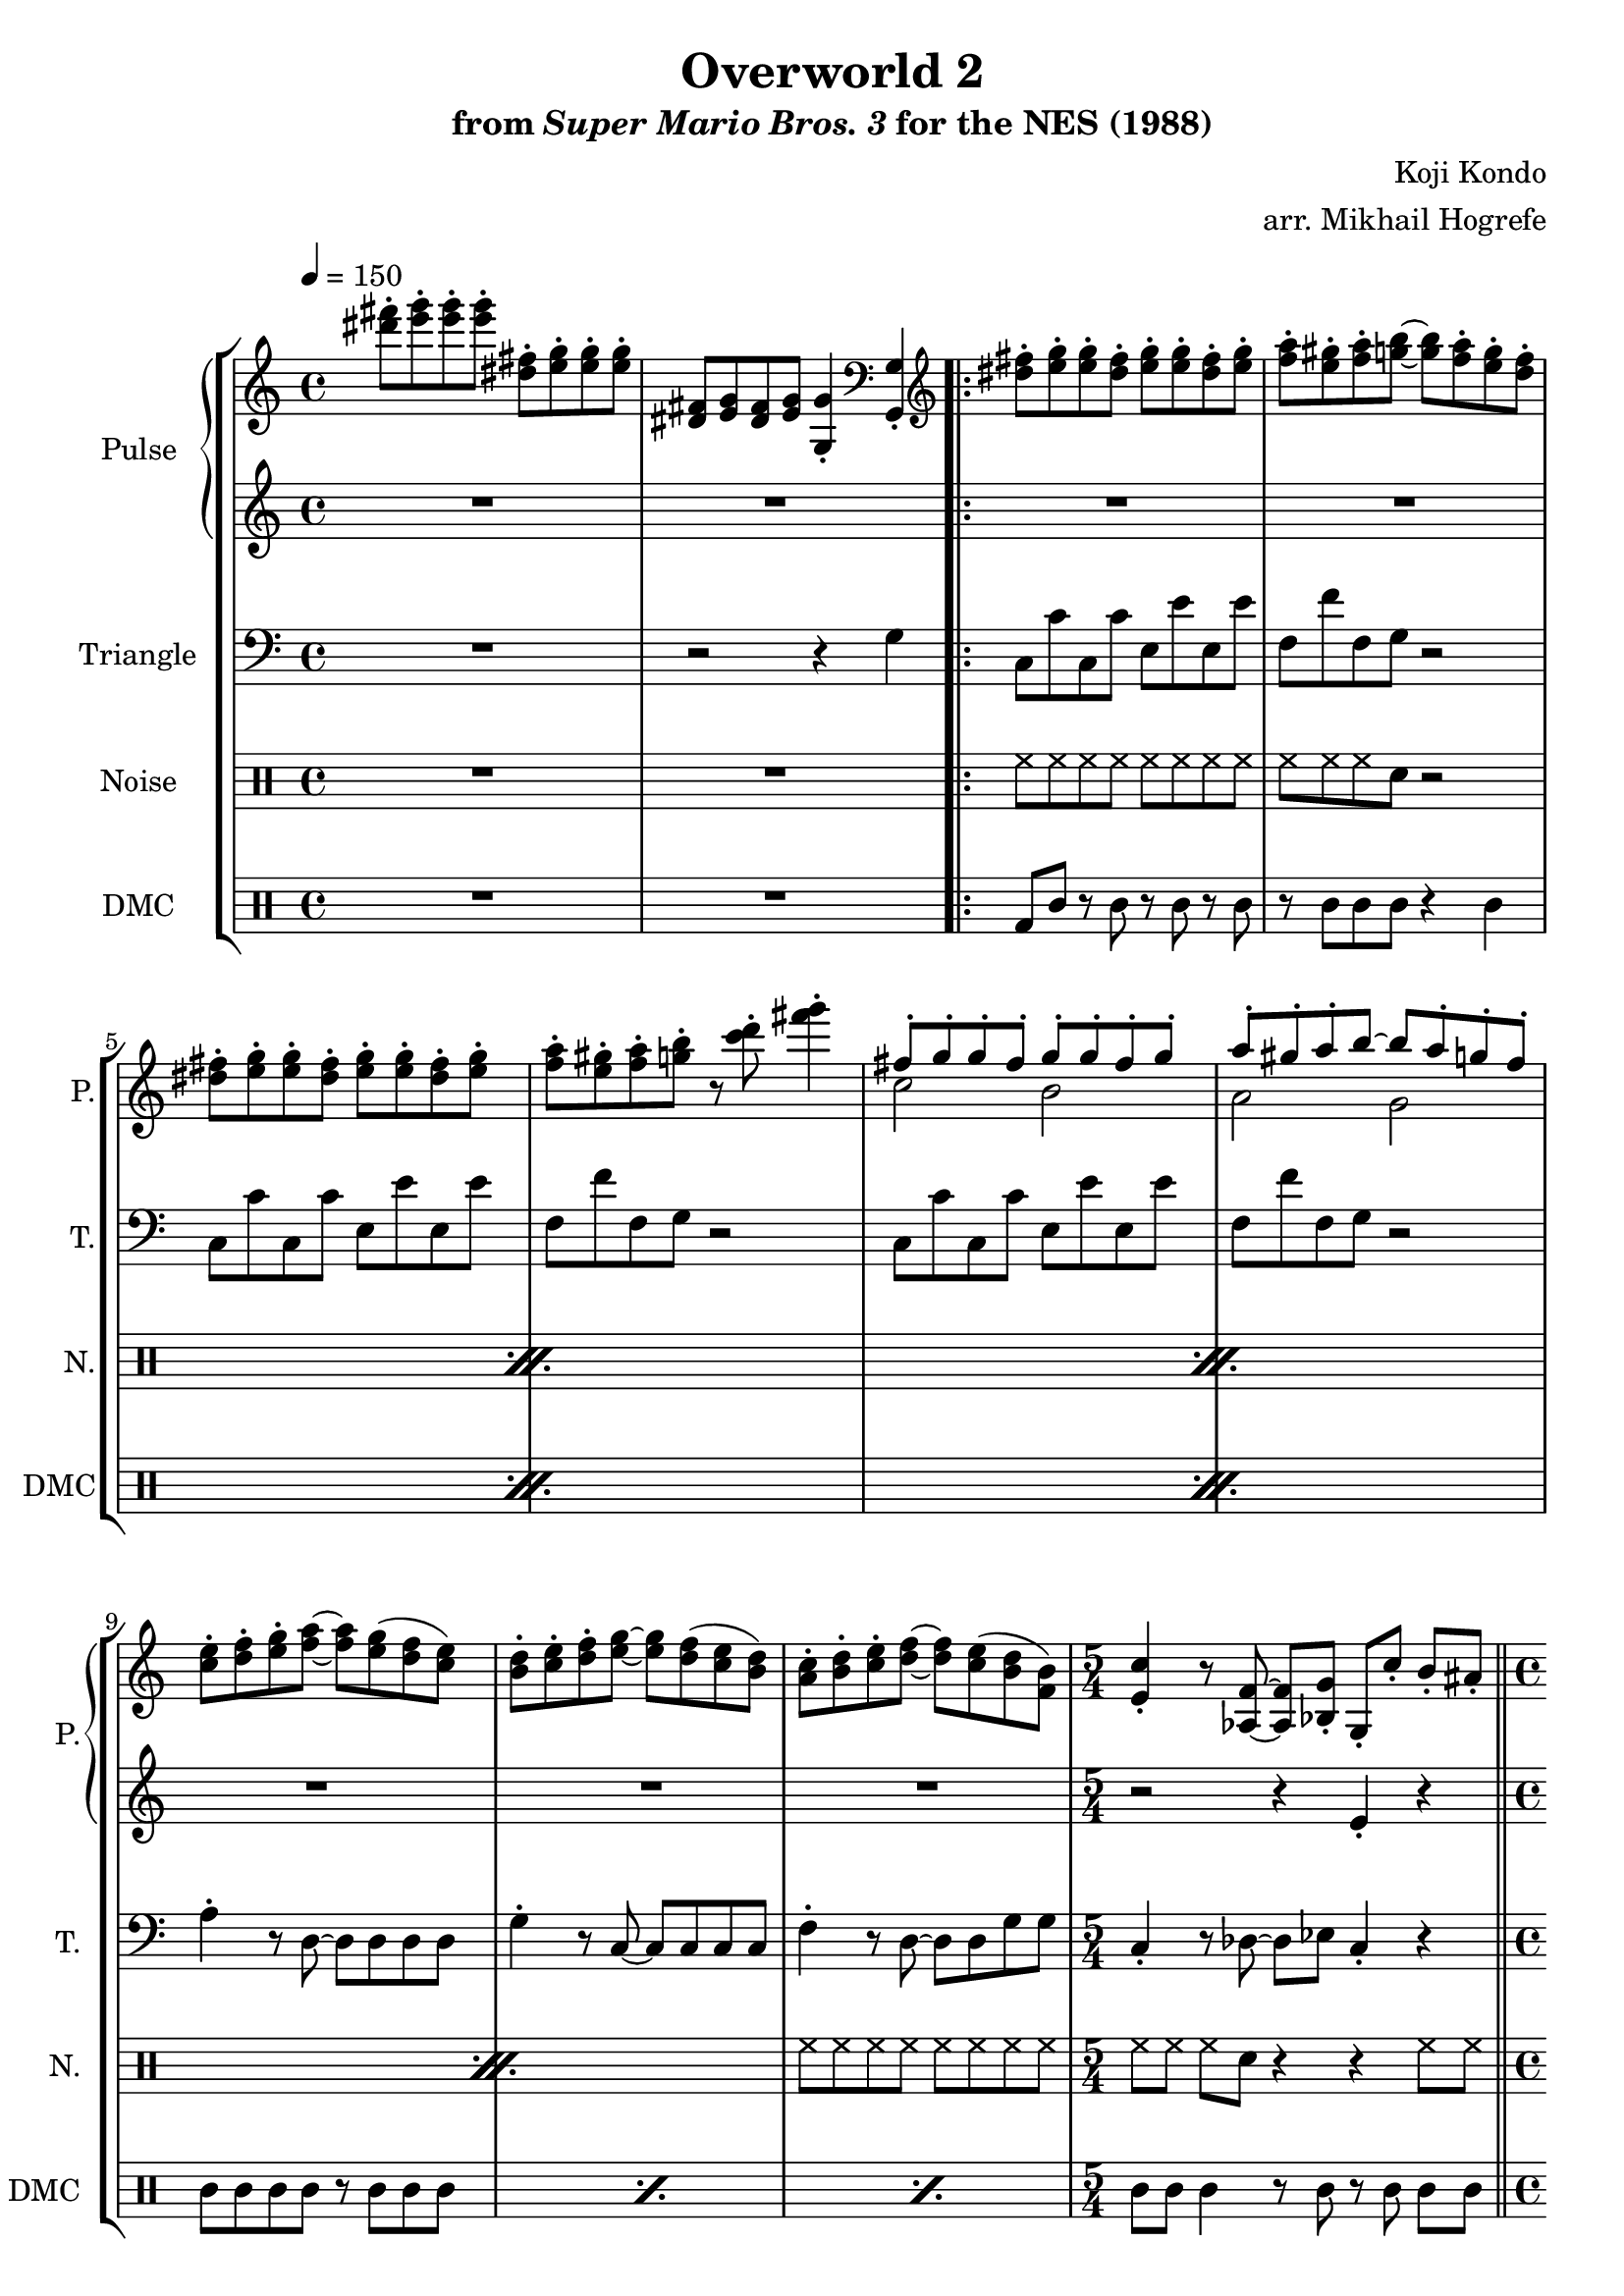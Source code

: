 \version "2.22.0"

\paper {
  left-margin = 0.6\in
}

\book {
    \header {
        title = "Overworld 2"
        subtitle = \markup { "from" {\italic "Super Mario Bros. 3"} "for the NES (1988)" }
        composer = "Koji Kondo"
        arranger = "arr. Mikhail Hogrefe"
    }

    \score {
        {
            \new StaffGroup <<
                \new GrandStaff <<
                    \set GrandStaff.instrumentName = "Pulse"
                    \set GrandStaff.shortInstrumentName = "P."
                    \new Staff \relative c''' {
\tempo 4 = 150
<dis fis>8-. <e g>-. 8-. 8-. <dis, fis>-. <e g>-. 8-. 8-. |
<dis, fis>8 <e g> <dis fis> <e g> <g, g'>4-. \clef bass <g, g'>4-. |
                        \repeat volta 2 {
\clef treble
<dis''' fis>8-. <e g>-. 8-. <dis fis>-. <e g>-. 8-. <dis fis>-. <e g>-. |
<f a>8-. <e gis>-. <f a>-. <g b> ~ 8 <f a>-. <e g>-. <d f>-. |
<dis fis>8-. <e g>-. 8-. <dis fis>-. <e g>-. 8-. <dis fis>-. <e g>-. |
<f a>8-. <e gis>-. <f a>-. <g b>-. r <c d>-. <fis g>4-. |
<<{
fis,8-. g-. g-. fis-. g-. g-. fis-. g-. |
a8-. gis-. a-. b ~ b a-. g-. f-. |
}\\{
c2 b |
a2 g |
}>>
<c e>8-. <d f>-. <e g>-. <f a> ~ 8 <e g>( <d f> <c e>) |
<b d>8-. <c e>-. <d f>-. <e g> ~ 8 <d f>( <c e> <b d>) |
<a c>8-. <b d>-. <c e>-. <d f> ~ 8 <c e>( <b d> <f b>) |
\time 5/4
<e c'>4-. r8 <aes, f'> ~ 8 <bes g'>-. g-. c'-. b-. ais-. |
\bar "||"
\time 4/4
a8 (b c a' ~ a) a-. a'4-. |
g,,8( a b g' ~ g) g-. g'4-. |
f,,8 (g a f' ~ f) f-. f'4-. |
<c,, e>8( <b dis> <c e> <g' e'>) <a f'>4-. <b g'>-. |
a8 (b c a' ~ a) a-. a'4-. |
g,,8( a b g' ~ g) g-. g'4-. |
f,,8( g a f' ~ f e f fis) |
<d g>8-. <d, g>-. 8-. 8-. 8-. \clef bass <d, g>-. 8-. 8-. |
<dis fis>8-. <e g>-. <dis fis>-. <e g>-. <f aes>-. <fis a>-. <g bes>-. <gis b>-. |
                        }
\once \override Score.RehearsalMark.self-alignment-X = #RIGHT
\mark \markup { \fontsize #-2 "Loop forever" }
                    }

                    \new Staff \relative c' {
R1*11
r2 r4 e-. r |
f8( g a c b d c a) |
e8( f g b a c b g) |
d8( e f a gis b a f) |
R1
f8( g a c b d c a) |
e8( f g b a c b g) |
d8( e f a gis b c cis) |
R1*2
                    }
                >>

                \new Staff \relative c' {
                    \set Staff.instrumentName = "Triangle"
                    \set Staff.shortInstrumentName = "T."
\clef bass
R1
r2 r4 g |
c,8 c' c, c' e, e' e, e' |
f,8 f' f, g r2 |
c,8 c' c, c' e, e' e, e' |
f,8 f' f, g r2 |
c,8 c' c, c' e, e' e, e' |
f,8 f' f, g r2 |
a4-. r8 d, ~ d d d d |
g4-. r8 c, ~ c c c c |
f4-. r8 d ~ d d g g |
c,4-. r8 des ~ des ees c4-. r |
f4 c'8 f ~ f r r4 |
e,4 c'8 e ~ e r r4 |
d,4 a'8 d ~ d r r4 |
c,4 g'8 c d,4 e |
f4 c'8 f ~ f r r4 |
e,4 c'8 e ~ e r r4 |
d,4 a'8 d ~ d r r4 |
g,4 r g, r |
g'4 g, g b |
                }

                \new DrumStaff {
                    \drummode {
                        \set Staff.instrumentName="Noise"
                        \set Staff.shortInstrumentName="N."
R1*2
                        \repeat percent 4 {
hh8 hh hh hh hh hh hh hh |
hh8 hh hh sn r2 |
                        }
hh8 hh hh hh hh hh hh hh |
hh8 hh hh sn r4 r hh8 hh |
\repeat percent 7 { sn4 r8 sn r2 | }
hh4 hh hh hh |
hh8 hh hh hh hh hh hh hh |
                    }
                }

                \new DrumStaff {
                    \drummode {
                        \set Staff.instrumentName="DMC"
                        \set Staff.shortInstrumentName="DMC"
R1*2
                        \repeat percent 3 {
bd8 wbh r wbh r wbh r wbh |
r8 wbh wbh wbh r4 wbh |
                        }
\repeat percent 3 { wbh8 wbh wbh wbh r wbh wbh wbh | }
wbh8 wbh wbh4 r8 wbh r wbh wbh wbh |
\repeat percent 7 { wbh4 r8 wbh r4 wbh8 wbh | }
wbh4 wbh wbh wbh |
wbh8 wbh wbh wbh wbh wbh cgh cgl |
                    }
                }
            >>
        }
        \layout {
            \context {
                \Staff
                \RemoveEmptyStaves
            }
            \context {
                \DrumStaff
                \RemoveEmptyStaves
            }
        }
    }
}
